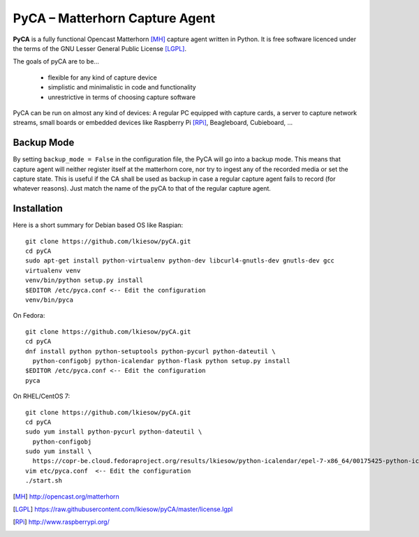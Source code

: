 PyCA – Matterhorn Capture Agent
===============================

.. image:: https://travis-ci.org/lkiesow/pyCA.svg?branch=master
    :target: https://travis-ci.org/lkiesow/pyCA

**PyCA** is a fully functional Opencast Matterhorn [MH]_ capture agent written
in Python. It is free software licenced under the terms of the GNU Lesser
General Public License [LGPL]_.

The goals of pyCA are to be…

 - flexible for any kind of capture device
 - simplistic and minimalistic in code and functionality
 - unrestrictive in terms of choosing capture software

PyCA can be run on almost any kind of devices: A regular PC equipped with
capture cards, a server to capture network streams, small boards or embedded
devices like Raspberry Pi [RPi]_, Beagleboard, Cubieboard, …

Backup Mode
***********

By setting ``backup_mode = False`` in the configuration file, the PyCA will go
into a backup mode. This means that capture agent will neither register itself
at the matterhorn core, nor try to ingest any of the recorded media or set the
capture state. This is useful if the CA shall be used as backup in case a
regular capture agent fails to record (for whatever reasons). Just match the
name of the pyCA to that of the regular capture agent.

Installation
************

Here is a short summary for Debian based OS like Raspian::

  git clone https://github.com/lkiesow/pyCA.git
  cd pyCA
  sudo apt-get install python-virtualenv python-dev libcurl4-gnutls-dev gnutls-dev gcc
  virtualenv venv
  venv/bin/python setup.py install
  $EDITOR /etc/pyca.conf <-- Edit the configuration
  venv/bin/pyca

On Fedora::

  git clone https://github.com/lkiesow/pyCA.git
  cd pyCA
  dnf install python python-setuptools python-pycurl python-dateutil \
    python-configobj python-icalendar python-flask python setup.py install
  $EDITOR /etc/pyca.conf <-- Edit the configuration
  pyca

On RHEL/CentOS 7::

  git clone https://github.com/lkiesow/pyCA.git
  cd pyCA
  sudo yum install python-pycurl python-dateutil \
    python-configobj
  sudo yum install \
    https://copr-be.cloud.fedoraproject.org/results/lkiesow/python-icalendar/epel-7-x86_64/00175425-python-icalendar/python-
  vim etc/pyca.conf  <-- Edit the configuration
  ./start.sh


.. [MH] http://opencast.org/matterhorn
.. [LGPL] https://raw.githubusercontent.com/lkiesow/pyCA/master/license.lgpl
.. [RPi] http://www.raspberrypi.org/
